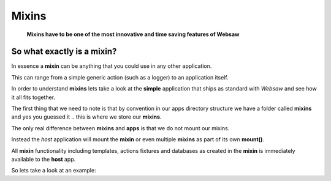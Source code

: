 
.. _mixins:

======
Mixins
======

    **Mixins have to be one of the most innovative and time saving features of Websaw**

So what exactly is a mixin?
--------------------------

In essence a **mixin** can be anything that you could use in any other application. 

This can range from a simple generic action (such as a logger) to an application itself.

In order to understand **mixins** lets take a look at the **simple** application that ships as 
standard with *Websaw* and see how it all fits together.

The first thing that we need to note is that by convention in our apps directory structure we have a
folder called **mixins** and yes you guessed it .. this is where we store our **mixins**.

The only real difference between **mixins** and **apps** is that we do not mount our mixins. 

Instead the *host* application will mount the **mixin** or even multiple **mixins** as part of its 
own **mount()**.

All **mixin** functionality including templates, actions fixtures and databases as created in the 
**mixin** is immediately available to the **host** app.

So lets take a look at an example:








